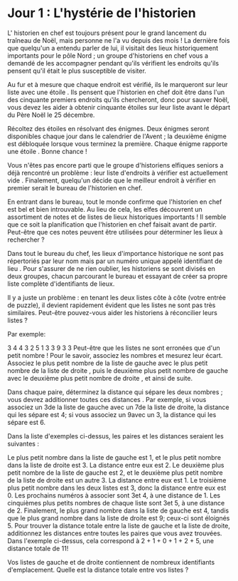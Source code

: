 * Jour 1 : L'hystérie de l'historien
L' historien en chef est toujours présent pour le grand lancement du traîneau de Noël, mais personne ne l'a vu depuis des mois ! La dernière fois que quelqu'un a entendu parler de lui, il visitait des lieux historiquement importants pour le pôle Nord ; un groupe d'historiens en chef vous a demandé de les accompagner pendant qu'ils vérifient les endroits qu'ils pensent qu'il était le plus susceptible de visiter.

Au fur et à mesure que chaque endroit est vérifié, ils le marqueront sur leur liste avec une étoile . Ils pensent que l'historien en chef doit être dans l'un des cinquante premiers endroits qu'ils chercheront, donc pour sauver Noël, vous devez les aider à obtenir cinquante étoiles sur leur liste avant le départ du Père Noël le 25 décembre.

Récoltez des étoiles en résolvant des énigmes. Deux énigmes seront disponibles chaque jour dans le calendrier de l'Avent ; la deuxième énigme est débloquée lorsque vous terminez la première. Chaque énigme rapporte une étoile . Bonne chance !

Vous n'êtes pas encore parti que le groupe d'historiens elfiques seniors a déjà rencontré un problème : leur liste d'endroits à vérifier est actuellement vide . Finalement, quelqu'un décide que le meilleur endroit à vérifier en premier serait le bureau de l'historien en chef.

En entrant dans le bureau, tout le monde confirme que l'historien en chef est bel et bien introuvable. Au lieu de cela, les elfes découvrent un assortiment de notes et de listes de lieux historiques importants ! Il semble que ce soit la planification que l'historien en chef faisait avant de partir. Peut-être que ces notes peuvent être utilisées pour déterminer les lieux à rechercher ?

Dans tout le bureau du chef, les lieux d'importance historique ne sont pas répertoriés par leur nom mais par un numéro unique appelé identifiant de lieu . Pour s'assurer de ne rien oublier, les historiens se sont divisés en deux groupes, chacun parcourant le bureau et essayant de créer sa propre liste complète d'identifiants de lieux.

Il y a juste un problème : en tenant les deux listes côte à côte (votre entrée de puzzle), il devient rapidement évident que les listes ne sont pas très similaires. Peut-être pouvez-vous aider les historiens à réconcilier leurs listes ?

Par exemple:

3   4
4   3
2   5
1   3
3   9
3   3
Peut-être que les listes ne sont erronées que d'un petit nombre ! Pour le savoir, associez les nombres et mesurez leur écart. Associez le plus petit nombre de la liste de gauche avec le plus petit nombre de la liste de droite , puis le deuxième plus petit nombre de gauche avec le deuxième plus petit nombre de droite , et ainsi de suite.

Dans chaque paire, déterminez la distance qui sépare les deux nombres ; vous devrez additionner toutes ces distances . Par exemple, si vous associez un 3de la liste de gauche avec un 7de la liste de droite, la distance qui les sépare est 4; si vous associez un 9avec un 3, la distance qui les sépare est 6.

Dans la liste d'exemples ci-dessus, les paires et les distances seraient les suivantes :

Le plus petit nombre dans la liste de gauche est 1, et le plus petit nombre dans la liste de droite est 3. La distance entre eux est 2.
Le deuxième plus petit nombre de la liste de gauche est 2, et le deuxième plus petit nombre de la liste de droite est un autre 3. La distance entre eux est 1.
Le troisième plus petit nombre dans les deux listes est 3, donc la distance entre eux est 0.
Les prochains numéros à associer sont 3et 4, à une distance de 1.
Les cinquièmes plus petits nombres de chaque liste sont 3et 5, à une distance de 2.
Finalement, le plus grand nombre dans la liste de gauche est 4, tandis que le plus grand nombre dans la liste de droite est 9; ceux-ci sont éloignés 5.
Pour trouver la distance totale entre la liste de gauche et la liste de droite, additionnez les distances entre toutes les paires que vous avez trouvées. Dans l'exemple ci-dessus, cela correspond à 2 + 1 + 0 + 1 + 2 + 5, une distance totale de 11!

Vos listes de gauche et de droite contiennent de nombreux identifiants d'emplacement. Quelle est la distance totale entre vos listes ?
